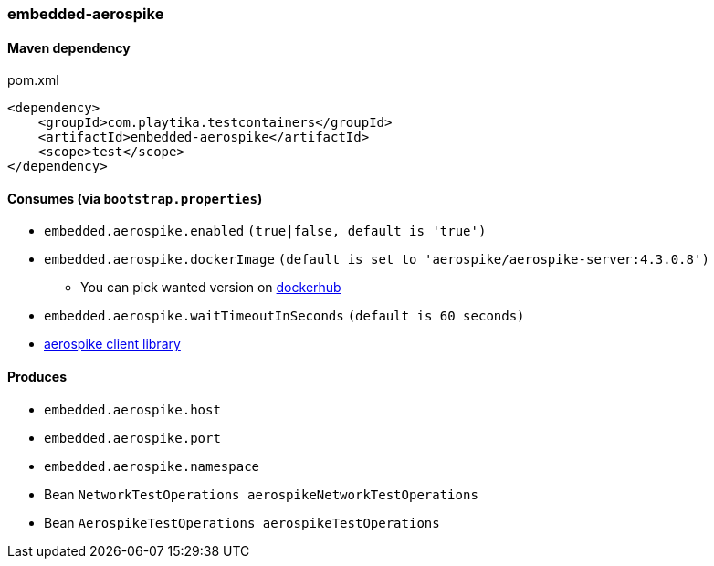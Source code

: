 === embedded-aerospike

==== Maven dependency

.pom.xml
[source,xml]
----
<dependency>
    <groupId>com.playtika.testcontainers</groupId>
    <artifactId>embedded-aerospike</artifactId>
    <scope>test</scope>
</dependency>
----

==== Consumes (via `bootstrap.properties`)

* `embedded.aerospike.enabled` `(true|false, default is 'true')`
* `embedded.aerospike.dockerImage` `(default is set to 'aerospike/aerospike-server:4.3.0.8')`
** You can pick wanted version on https://hub.docker.com/r/library/aerospike/tags/[dockerhub]
* `embedded.aerospike.waitTimeoutInSeconds` `(default is 60 seconds)`
*  https://mvnrepository.com/artifact/com.aerospike/aerospike-client[aerospike client library]

==== Produces

* `embedded.aerospike.host`
* `embedded.aerospike.port`
* `embedded.aerospike.namespace`
* Bean `NetworkTestOperations aerospikeNetworkTestOperations`
* Bean `AerospikeTestOperations aerospikeTestOperations`

//TODO: example missing

//TODO: add example of NetworkTestOperations
//TODO: add example of AerospikeTestOperations